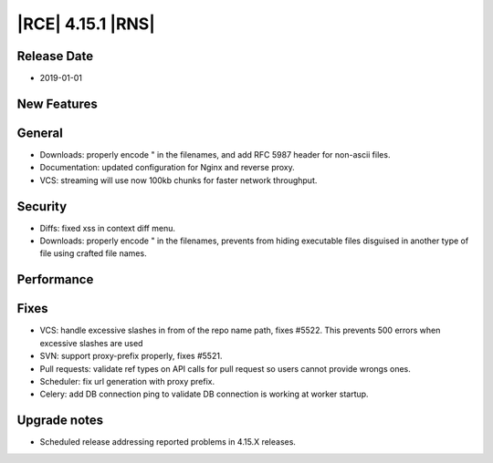 |RCE| 4.15.1 |RNS|
------------------

Release Date
^^^^^^^^^^^^

- 2019-01-01


New Features
^^^^^^^^^^^^



General
^^^^^^^

- Downloads: properly encode " in the filenames, and add RFC 5987 header for non-ascii files.
- Documentation: updated configuration for Nginx and reverse proxy.
- VCS: streaming will use now 100kb chunks for faster network throughput.


Security
^^^^^^^^

- Diffs: fixed xss in context diff menu.
- Downloads: properly encode " in the filenames, prevents from hiding executable
  files disguised in another type of file using crafted file names.

Performance
^^^^^^^^^^^



Fixes
^^^^^

- VCS: handle excessive slashes in from of the repo name path, fixes #5522.
  This prevents 500 errors when excessive slashes are used
- SVN: support proxy-prefix properly, fixes #5521.
- Pull requests: validate ref types on API calls for pull request so users cannot
  provide wrongs ones.
- Scheduler: fix url generation with proxy prefix.
- Celery: add DB connection ping to validate DB connection is working at worker startup.


Upgrade notes
^^^^^^^^^^^^^

- Scheduled release addressing reported problems in 4.15.X releases.
